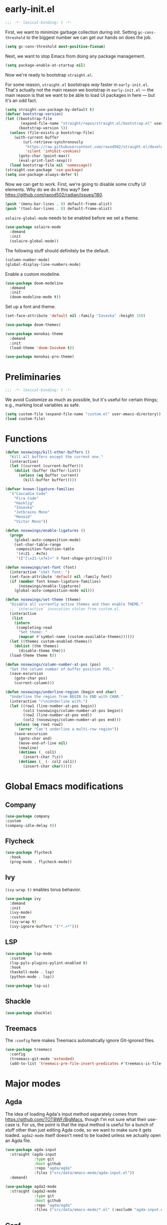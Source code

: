 # -*- eval: (add-hook 'after-save-hook (lambda () (org-babel-tangle)) nil t) -*-
#+PROPERTY: header-args :tangle yes

* early-init.el

#+BEGIN_SRC emacs-lisp :tangle early-init.el
  ;;; -*- lexical-binding: t -*-
#+END_SRC

First, we want to minimize garbage collection during init. Setting
~gc-cons-threshold~ to the biggest number we can get our hands on does the job.

#+BEGIN_SRC emacs-lisp :tangle early-init.el
  (setq gc-cons-threshold most-positive-fixnum)
#+END_SRC

Next, we want to stop Emacs from doing any package management.

#+BEGIN_SRC emacs-lisp :tangle early-init.el
  (setq package-enable-at-startup nil)
#+END_SRC

Now we're ready to bootstrap ~straight.el~.

For some reason, ~straight.el~ bootstraps /way/ faster in
~early-init.el~. That's actually not the main reason we bootstrap in
~early-init.el~ --- the main reason is that we want to be able to load UI
packages in here --- but it's an odd fact.

#+BEGIN_SRC emacs-lisp :tangle early-init.el
  (setq straight-use-package-by-default t)
  (defvar bootstrap-version)
  (let ((bootstrap-file
         (expand-file-name "straight/repos/straight.el/bootstrap.el" user-emacs-directory))
        (bootstrap-version 5))
    (unless (file-exists-p bootstrap-file)
      (with-current-buffer
          (url-retrieve-synchronously
           "https://raw.githubusercontent.com/raxod502/straight.el/develop/install.el"
           'silent 'inhibit-cookies)
        (goto-char (point-max))
        (eval-print-last-sexp)))
    (load bootstrap-file nil 'nomessage))
  (straight-use-package 'use-package)
  (setq use-package-always-defer t)
#+END_SRC

Now we can get to work. First, we're going to disable some crufty UI
elements. Why do we do it this way? See
https://github.com/raxod502/radian/issues/180.

#+BEGIN_SRC emacs-lisp :tangle early-init.el
  (push '(menu-bar-lines . 0) default-frame-alist)
  (push '(tool-bar-lines . 0) default-frame-alist)
#+END_SRC

~solaire-global-mode~ needs to be enabled before we set a theme.

#+BEGIN_SRC emacs-lisp :tangle early-init.el
(use-package solaire-mode
  :demand
  :init
  (solaire-global-mode))
#+END_SRC

The following stuff should definitely be the default.

#+BEGIN_SRC emacs-lisp :tangle early-init.el
  (column-number-mode)
  (global-display-line-numbers-mode)
#+END_SRC

Enable a custom modeline.

#+BEGIN_SRC emacs-lisp :tangle early-init.el
  (use-package doom-modeline
    :demand
    :init
    (doom-modeline-mode t))
#+END_SRC

Set up a font and theme.

#+BEGIN_SRC emacs-lisp :tangle early-init.el
  (set-face-attribute 'default nil :family "Iosevka" :height 150)

  (use-package doom-themes)

  (use-package monokai-theme
    :demand
    :init
    (load-theme 'doom-Iosvkem t))

  (use-package monokai-pro-theme)
#+END_SRC

* Preliminaries

#+BEGIN_SRC emacs-lisp
  ;;; -*- lexical-binding: t -*-
#+END_SRC

We avoid Customize as much as possible, but it's useful for certain things;
e.g., marking local variables as safe.

#+BEGIN_SRC emacs-lisp
(setq custom-file (expand-file-name "custom.el" user-emacs-directory))
(load custom-file)
#+END_SRC

* Functions

#+BEGIN_SRC emacs-lisp
  (defun nosewings/kill-other-buffers ()
    "Kill all buffers except the current one."
    (interactive)
    (let ((current (current-buffer)))
      (dolist (buffer (buffer-list))
        (unless (eq buffer current)
          (kill-buffer buffer)))))

  (defvar known-ligature-families
    '("Cascadia Code"
      "Fira Code"
      "Hasklig"
      "Iosevka"
      "Jetbrains Mono"
      "Monoid"
      "Victor Mono"))

  (defun nosewings/enable-ligatures ()
    (progn
      (global-auto-composition-mode)
      (set-char-table-range
       composition-function-table
       '(#x21 . #x7e)
       '(["[\x21-\x7e]+" 0 font-shape-gstring]))))

  (defun nosewings/set-font (font)
    (interactive "sSet font: ")
    (set-face-attribute 'default nil :family font)
    (if (member font known-ligature-families)
        (nosewings/enable-ligatures)
      (global-auto-composition-mode nil)))

  (defun nosewings/set-theme (theme)
    "Disable all currently active themes and then enable THEME."
    ;; `interactive` invocation stolen from custom.el.
    (interactive
     (list
      (intern
       (completing-read
        "Set theme: "
        (mapcar #'symbol-name (custom-available-themes))))))
    (let ((themes custom-enabled-themes))
      (dolist (thm themes)
        (disable-theme thm)))
    (load-theme theme t))

  (defun nosewings/column-number-at-pos (pos)
    "Get the column number of buffer position POS."
    (save-excursion
      (goto-char pos)
      (current-column)))

  (defun nosewings/underline-region (begin end char)
    "Underline the region from BEGIN to END with CHAR."
    (interactive "r\ncUnderline with:")
    (let ((row1 (line-number-at-pos begin))
          (col1 (nosewings/column-number-at-pos begin))
          (row2 (line-number-at-pos end))
          (col2 (nosewings/column-number-at-pos end)))
      (unless (eq row1 row2)
        (error "Can't underline a multi-row region"))
      (save-excursion
        (goto-char end)
        (move-end-of-line nil)
        (newline)
        (dotimes (_ col1)
          (insert-char ?\s))
        (dotimes (_ (- col2 col1))
          (insert-char char)))))
#+END_SRC

* Global Emacs modifications
** Company

#+BEGIN_SRC emacs-lisp
  (use-package company
  :custom
  (company-idle-delay 0))
#+END_SRC

** Flycheck

#+BEGIN_SRC emacs-lisp
  (use-package flycheck
    :hook
    (prog-mode . flycheck-mode))
#+END_SRC

** Ivy

~(ivy-wrap t)~ enables torus behavior.

#+BEGIN_SRC emacs-lisp
  (use-package ivy
    :demand
    :init
    (ivy-mode)
    :custom
    (ivy-wrap t)
    (ivy-ignore-buffers '("*.+*")))
#+END_SRC

** LSP

#+BEGIN_SRC emacs-lisp
    (use-package lsp-mode
      :custom
      (lsp-pyls-plugins-pylint-enabled t)
      :hook
      (haskell-mode . lsp)
      (python-mode . lsp))

    (use-package lsp-ui)
#+END_SRC

** Shackle

#+BEGIN_SRC emacs-lisp
  (use-package shackle)
#+END_SRC

** Treemacs

The ~:config~ here makes Treemacs automatically ignore Git-ignored files.

#+BEGIN_SRC emacs-lisp
  (use-package treemacs
    :config
    (treemacs-git-mode 'extended)
    (add-to-list 'treemacs-pre-file-insert-predicates #'treemacs-is-file-git-ignored?))
#+END_SRC

* Major modes
** Agda

The idea of loading Agda's input method separately comes from
https://github.com/TOTBWF/BigMacs, though I'm not sure what their use-case is.
For us, the point is that the input method is useful for a bunch of stuff other
than just editing Agda code, so we want to make sure it gets
loaded. ~agda2-mode~ itself doesn't need to be loaded unless we actually open an
Agda file.

#+BEGIN_SRC emacs-lisp
  (use-package agda-input
    :straight (agda-input
               :type git
               :host github
               :repo "agda/agda"
               :files ("src/data/emacs-mode/agda-input.el"))
    :demand)

  (use-package agda2-mode
    :straight (agda2-mode
               :type git
               :host github
               :repo "agda/agda"
               :files ("src/data/emacs-mode/*.el" (:exclude "agda-input.el"))))
#+END_SRC

** Conf

By default, Emacs doesn't recognize ~pylintrc~.

#+BEGIN_SRC emacs-lisp
  (use-package conf-mode
    :mode
    ("pylintrc" . conf-unix-mode))
#+END_SRC

** Haskell

#+BEGIN_SRC emacs-lisp
  (use-package haskell-mode)

  (use-package lsp-haskell
    :config
    (setq lsp-haskell-process-path-hie "haskell-language-server-wrapper"))

  (when (equal (face-attribute 'default :family) "Hasklig")
    (use-package hasklig-mode
      :hook
      haskell-mode))
#+END_SRC

** Python

#+BEGIN_SRC emacs-lisp
  (use-package python
    :custom
    (python-fill-docstring-style 'django)
    :config
    (add-hook 'python-mode-hook (lambda () (set-fill-column 72))))

  (use-package blacken)
#+END_SRC

** vterm

#+BEGIN_SRC emacs-lisp
  (use-package vterm)
#+END_SRC

** Yaml

#+BEGIN_SRC emacs-lisp
  (use-package yaml-mode)
#+END_SRC

* Not Organized yet

#+BEGIN_SRC emacs-lisp
  (use-package hl-todo
    :demand
    :init
    (global-hl-todo-mode)
    :custom
    (hl-todo-keyword-faces '(("TODO" warning bold)
                             ("WARNING" warning bold)
                             ("FIXME" error bold)
                             ("HACK" font-lock-constant-face bold)
                             ("NOTE" success bold)
                             ("DEPRECATED" font-lock-doc-face bold)
                             ("BUG" error bold))))

  (use-package highlight-indent-guides
    :custom
    (highlight-indent-guides-method 'bitmap)
    :hook
    (prog-mode . highlight-indent-guides-mode))

  (use-package highlight-numbers
    :hook
    (prog-mode . highlight-numbers-mode))

  (use-package rainbow-delimiters
    :hook
    (prog-mode . rainbow-delimiters-mode))

  (setq auto-save-default nil
        create-lockfiles nil
        make-backup-files nil)

  (setq show-paren-delay 0)
  (show-paren-mode)

  (setq-default fill-column 80)

  (global-auto-revert-mode t)

  (global-hl-line-mode)

  (setq-default indent-tabs-mode nil)
#+END_SRC

#+BEGIN_SRC emacs-lisp
  (setq inhibit-splash-screen t
        initial-major-mode #'fundamental-mode
        initial-scratch-message "\
                                         @@@(
                                         %@@*
                                         .@@@
                                         .@@
                                          @@
                                         @@
                                          @
                                        @@@
                                         @@
                                         @@
                                         @@
                                       ( @@
                                        @@@@
                                       @@@@@@/
                                     @@  @@  @@@
                                  @@     @@    @@@%
                                 @       @@       @@@
                             @@@         #@.        @@@@
                            @@           @@&          @@@
                               @         @@@        @@@@
                                @@@      @@@      @@@
                                   @@    @@@     @@
                                       (@ %
                                       @  @@
                                        @@@@,
                                          @%")
#+END_SRC

I've accidentally typed ~C-x C-c~ an embarrassing number of times, so I need
something to stop Emacs from immediately quitting when I do that. Might as well
steal more ideas from Doom.

#+BEGIN_SRC emacs-lisp
    (defconst nosewings/quit-messages
      '("Farewell, good hunter. May you find your worth in the waking world."
        "The night, and the dream, were long."
        "Goodbye, Caroline."
        "L'important n'est pas la chute. C'est l'atterrissage!"))

    (defun nosewings/confirm-quit (&rest args)
      (yes-or-no-p (format "%s | Quit? "
                           (nth (random (length nosewings/quit-messages))
                                nosewings/quit-messages))))

    (if (daemonp)
        (global-set-key (kbd "C-x C-c") (lambda ()
                                          (interactive)
                                          (when (nosewings/confirm-quit)
                                            (delete-frame))))
      (setq confirm-kill-emacs #'nosewings/confirm-quit))
#+END_SRC

* Epilogue

Last step. In ~early-init.el~, we set ~gc-cons-threshold~ to a very large value
in order to "disable" garbage collection during startup. We want to turn it back
on now. We do this by handing things off to ~gcmh-mode~, which automatically
runs garbage collection while the system is idle.

#+BEGIN_SRC emacs-lisp
(use-package gcmh
  :demand
  :init
  (gcmh-mode))
#+END_SRC

